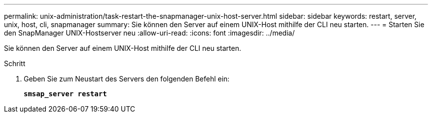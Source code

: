 ---
permalink: unix-administration/task-restart-the-snapmanager-unix-host-server.html 
sidebar: sidebar 
keywords: restart, server, unix, host, cli, snapmanager 
summary: Sie können den Server auf einem UNIX-Host mithilfe der CLI neu starten. 
---
= Starten Sie den SnapManager UNIX-Hostserver neu
:allow-uri-read: 
:icons: font
:imagesdir: ../media/


[role="lead"]
Sie können den Server auf einem UNIX-Host mithilfe der CLI neu starten.

.Schritt
. Geben Sie zum Neustart des Servers den folgenden Befehl ein:
+
`*smsap_server restart*`


